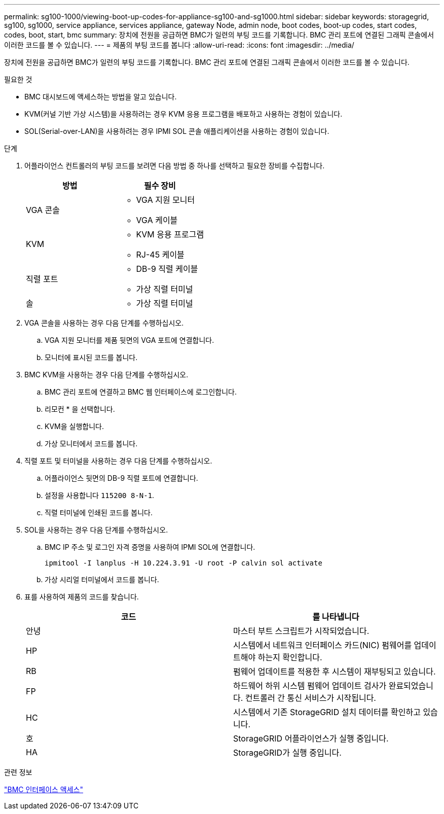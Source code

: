---
permalink: sg100-1000/viewing-boot-up-codes-for-appliance-sg100-and-sg1000.html 
sidebar: sidebar 
keywords: storagegrid, sg100, sg1000, service appliance, services appliance, gateway Node, admin node, boot codes, boot-up codes, start codes, codes, boot, start, bmc 
summary: 장치에 전원을 공급하면 BMC가 일련의 부팅 코드를 기록합니다. BMC 관리 포트에 연결된 그래픽 콘솔에서 이러한 코드를 볼 수 있습니다. 
---
= 제품의 부팅 코드를 봅니다
:allow-uri-read: 
:icons: font
:imagesdir: ../media/


[role="lead"]
장치에 전원을 공급하면 BMC가 일련의 부팅 코드를 기록합니다. BMC 관리 포트에 연결된 그래픽 콘솔에서 이러한 코드를 볼 수 있습니다.

.필요한 것
* BMC 대시보드에 액세스하는 방법을 알고 있습니다.
* KVM(커널 기반 가상 시스템)을 사용하려는 경우 KVM 응용 프로그램을 배포하고 사용하는 경험이 있습니다.
* SOL(Serial-over-LAN)을 사용하려는 경우 IPMI SOL 콘솔 애플리케이션을 사용하는 경험이 있습니다.


.단계
. 어플라이언스 컨트롤러의 부팅 코드를 보려면 다음 방법 중 하나를 선택하고 필요한 장비를 수집합니다.
+
|===
| 방법 | 필수 장비 


 a| 
VGA 콘솔
 a| 
** VGA 지원 모니터
** VGA 케이블




 a| 
KVM
 a| 
** KVM 응용 프로그램
** RJ-45 케이블




 a| 
직렬 포트
 a| 
** DB-9 직렬 케이블
** 가상 직렬 터미널




 a| 
솔
 a| 
** 가상 직렬 터미널


|===
. VGA 콘솔을 사용하는 경우 다음 단계를 수행하십시오.
+
.. VGA 지원 모니터를 제품 뒷면의 VGA 포트에 연결합니다.
.. 모니터에 표시된 코드를 봅니다.


. BMC KVM을 사용하는 경우 다음 단계를 수행하십시오.
+
.. BMC 관리 포트에 연결하고 BMC 웹 인터페이스에 로그인합니다.
.. 리모컨 * 을 선택합니다.
.. KVM을 실행합니다.
.. 가상 모니터에서 코드를 봅니다.


. 직렬 포트 및 터미널을 사용하는 경우 다음 단계를 수행하십시오.
+
.. 어플라이언스 뒷면의 DB-9 직렬 포트에 연결합니다.
.. 설정을 사용합니다 `115200 8-N-1`.
.. 직렬 터미널에 인쇄된 코드를 봅니다.


. SOL을 사용하는 경우 다음 단계를 수행하십시오.
+
.. BMC IP 주소 및 로그인 자격 증명을 사용하여 IPMI SOL에 연결합니다.
+
`ipmitool -I lanplus -H 10.224.3.91 -U root -P calvin sol activate`

.. 가상 시리얼 터미널에서 코드를 봅니다.


. 표를 사용하여 제품의 코드를 찾습니다.
+
|===
| 코드 | 를 나타냅니다 


 a| 
안녕
 a| 
마스터 부트 스크립트가 시작되었습니다.



 a| 
HP
 a| 
시스템에서 네트워크 인터페이스 카드(NIC) 펌웨어를 업데이트해야 하는지 확인합니다.



 a| 
RB
 a| 
펌웨어 업데이트를 적용한 후 시스템이 재부팅되고 있습니다.



 a| 
FP
 a| 
하드웨어 하위 시스템 펌웨어 업데이트 검사가 완료되었습니다. 컨트롤러 간 통신 서비스가 시작됩니다.



 a| 
HC
 a| 
시스템에서 기존 StorageGRID 설치 데이터를 확인하고 있습니다.



 a| 
호
 a| 
StorageGRID 어플라이언스가 실행 중입니다.



 a| 
HA
 a| 
StorageGRID가 실행 중입니다.

|===


.관련 정보
link:accessing-bmc-interface-sg1000.html["BMC 인터페이스 액세스"]
